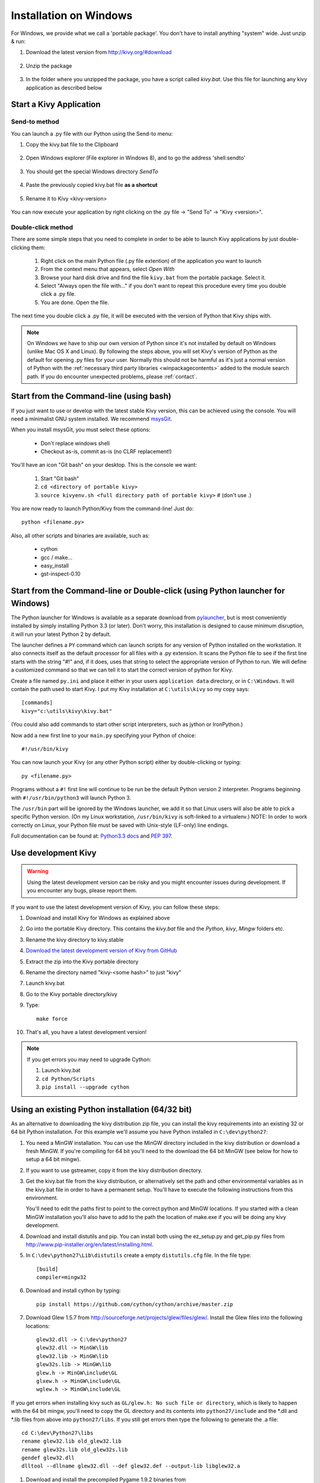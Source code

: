 .. _installation_windows:

Installation on Windows
=======================

For Windows, we provide what we call a 'portable package'. You don't have
to install anything "system" wide. Just unzip & run:

#. Download the latest version from http://kivy.org/#download

    .. image:: images/win-step1.png
        :scale: 75%

#. Unzip the package

    .. image:: images/win-step3.png
        :scale: 75%

#. In the folder where you unzipped the package, you have a script called `kivy.bat`.
   Use this file for launching any kivy application as described below


.. _windows-run-app:

Start a Kivy Application
------------------------

Send-to method
~~~~~~~~~~~~~~

You can launch a .py file with our Python using the Send-to menu:

#. Copy the kivy.bat file to the Clipboard

    .. image:: images/win-step4.png
        :scale: 75%

#. Open Windows explorer (File explorer in Windows 8), and to go the address 'shell:sendto'

    .. image:: images/win-step5.png
        :scale: 75%

#. You should get the special Windows directory `SendTo`

    .. image:: images/win-step6.png
        :scale: 75%

#. Paste the previously copied kivy.bat file **as a shortcut**

    .. image:: images/win-step7.png
        :scale: 75%

#. Rename it to Kivy <kivy-version>

    .. image:: images/win-step8.png
        :scale: 75%

You can now execute your application by right clicking on the .py file ->
"Send To" -> "Kivy <version>".

    .. image:: images/win-step9.png
        :scale: 75%

Double-click method
~~~~~~~~~~~~~~~~~~~

There are some simple steps that you need to complete in order to be able
to launch Kivy applications by just double-clicking them:

    #. Right click on the main Python file (.py file extention) of the application you want to launch
    #. From the context menu that appears, select *Open With*
    #. Browse your hard disk drive and find the file ``kivy.bat`` from the portable package. Select it.
    #. Select "Always open the file with..." if you don't want to repeat this procedure every time you
       double click a .py file.
    #. You are done. Open the file.

The next time you double click a .py file, it will be executed with the version
of Python that Kivy ships with.

.. note::
   On Windows we have to ship our own version of Python since it's not
   installed by default on Windows (unlike Mac OS X and Linux). By
   following the steps above, you will set Kivy's version of Python as the
   default for opening .py files for your user.
   Normally this should not be harmful as it's just a normal version of
   Python with the :ref:`necessary third party libraries <winpackagecontents>`
   added to the module search path.
   If you do encounter unexpected problems, please :ref:`contact`.


Start from the Command-line (using bash)
----------------------------------------

If you just want to use or develop with the latest stable Kivy version, this can
be achieved using the console. You will need a minimalist GNU system installed.
We recommend `msysGit <http://code.google.com/p/msysgit/>`_.

When you install msysGit, you must select these options:

    * Don't replace windows shell
    * Checkout as-is, commit as-is (no CLRF replacement!)

You'll have an icon "Git bash" on your desktop. This is the console we want:

    #. Start "Git bash"
    #. ``cd <directory of portable kivy>``
    #. ``source kivyenv.sh <full directory path of portable kivy>`` # (don't use .)

You are now ready to launch Python/Kivy from the command-line! Just do::

    python <filename.py>

Also, all other scripts and binaries are available, such as:

    * cython
    * gcc / make...
    * easy_install
    * gst-inspect-0.10

Start from the Command-line or Double-click (using Python launcher for Windows)
-------------------------------------------------------------------------------

The Python launcher for Windows is available as a separate download
from `pylauncher <https://bitbucket.org/vinay.sajip/pylauncher>`_,
but is most conveniently installed by simply installing Python 3.3 (or later).
Don't worry, this installation is designed to cause minimum disruption, it will run your latest Python 2 by default.

The launcher defines a ``PY`` command which can launch scripts for any version of Python installed on the workstation.
It also connects itself as the default processor for all files with a .py extension.
It scans the Python file to see if the first line starts with the string "#!" and, if it does, uses that string to
select the appropriate version of Python to run. We will define a customized command so that we can tell it to
start the correct version of python for Kivy.

Create a file named ``py.ini`` and place it either in your users ``application data`` directory, or in ``C:\Windows``.
It will contain the path used to start Kivy.  I put my Kivy installation at ``C:\utils\kivy`` so my copy says::

    [commands]
    kivy="c:\utils\kivy\kivy.bat"

(You could also add commands to start other script interpreters, such as jython or IronPython.)

Now add a new first line to your ``main.py`` specifying your Python of choice::

    #!/usr/bin/kivy

You can now launch your Kivy (or any other Python script) either by double-clicking or typing::

    py <filename.py>

Programs without a ``#!`` first line will continue to be run be the default Python version 2 interpreter.
Programs beginning with ``#!/usr/bin/python3`` will launch Python 3.

The ``/usr/bin`` part will be ignored by the Windows launcher, we add it so that Linux users will also be able to
pick a specific Python version. (On my Linux workstation, ``/usr/bin/kivy`` is soft-linked to a virtualenv.)
NOTE: In order to work correctly on Linux, your Python file must be saved with Unix-style (LF-only) line endings.

Full documentation can be found at:
`Python3.3 docs <http://docs.python.org/3.3/using/windows.html#launcher>`_ and
`PEP 397 <http://www.python.org/dev/peps/pep-0397/>`_.

Use development Kivy
--------------------

.. warning::

    Using the latest development version can be risky and you might encounter
    issues during development. If you encounter any bugs, please report them.

If you want to use the latest development version of Kivy, you can follow these steps:

#. Download and install Kivy for Windows as explained above
#. Go into the portable Kivy directory. This contains the `kivy.bat` file and the `Python`, `kivy`, `Mingw` folders etc.
#. Rename the kivy directory to kivy.stable
#. `Download the latest development version of Kivy from GitHub <https://github.com/kivy/kivy/archive/master.zip>`_
#. Extract the zip into the Kivy portable directory
#. Rename the directory named "kivy-<some hash>" to just "kivy"
#. Launch kivy.bat
#. Go to the Kivy portable directory/kivy
#. Type::

    make force

#. That's all, you have a latest development version!

.. note::

    If you get errors you may need to upgrade Cython:

    1.  Launch kivy.bat
    2. ``cd Python/Scripts``
    3. ``pip install --upgrade cython``

Using an existing Python installation (64/32 bit)
--------------------------------------------------

As an alternative to downloading the kivy distribution zip file, you can
install the kivy requirements into an existing 32 or 64 bit Python installation.
For this example we'll assume you have Python installed in ``C:\dev\python27``:

#.  You need a MinGW installation. You can use the MinGW directory included
    in the kivy distribution or download a fresh MinGW. If you're compiling for 64
    bit you'll need to the download the 64 bit MinGW (see below for how to setup a 64 bit mingw).
#.  If you want to use gstreamer, copy it from the kivy distribution directory.
#.  Get the kivy.bat file from the kivy distribution, or alternatively set the
    path and other environmental variables as in the kivy.bat file in order to have
    a permanent setup. You'll have to execute the following instructions from this environment.

    You'll need to edit the paths first to point to the correct python and MinGW
    locations. If you started with a clean MinGW installation you'll also have to
    add to the path the location of make.exe if you will be doing any kivy development.
#.  Download and install distutils and pip. You can install both using the
    ez_setup.py and get_pip.py files from http://www.pip-installer.org/en/latest/installing.html.
#.  In ``C:\dev\python27\Lib\distutils`` create a empty ``distutils.cfg`` file.
    In the file type::

        [build]
        compiler=mingw32

#.  Download and install cython by typing::

        pip install https://github.com/cython/cython/archive/master.zip

#.  Download Glew 1.5.7 from http://sourceforge.net/projects/glew/files/glew/.
    Install the Glew files into the following locations::

        glew32.dll -> C:\dev\python27
        glew32.dll -> MinGW\lib
        glew32.lib -> MinGW\lib
        glew32s.lib -> MinGW\lib
        glew.h -> MinGW\include\GL
        glxew.h -> MinGW\include\GL
        wglew.h -> MinGW\include\GL

If you get errors when installing kivy such as ``GL/glew.h: No such file or directory``,
which is likely to happen with the 64 bit mingw, you'll need to copy the GL directory
and its contents into ``python27/include`` and the *.dll and *.lib files from above into
``python27/libs``. If you still get errors then type the following to generate the .a file::

    cd C:\dev\Python27\libs
    rename glew32.lib old_glew32.lib
    rename glew32s.lib old_glew32s.lib
    gendef glew32.dll
    dlltool --dllname glew32.dll --def glew32.def --output-lib libglew32.a

#.  Download and install the precompiled Pygame 1.9.2 binaries from
    http://www.lfd.uci.edu/~gohlke/pythonlibs/#pygame.
#.  Finally, to install the latest kivy, type::

        pip install https://github.com/kivy/kivy/archive/master.zip

    Alternatively instead of the githup zipball you can point to a specific
    kivy zip file. Also, if you have a development version of kivy and want
    to continue working on it while still installing it you can use the pip
    --editable switch e.g.::

        pip install --editable C:\dev\kivy

    This will put a link in the site-packages directory pointing to your kivy
    source, so any changes in the source will be reflected in the install.
    See here for more details: http://pythonhosted.org/setuptools/setuptools.html#development-mode.

Creating a 64 bit development environment
-----------------------------------------

In order to use kivy in true 64 bit mode you'll first need to set up your environment
to be able to build 64 bit binaries. For this you'll need the 64 bit mingw. We'll
assume that you already installed a 64 bit Python into e.g. ``C:\dev-64\python27``::

#.  Download the mingw 64 binaries (e.g. x86_64-4.8.2-release-win32-sjlj-rt_v3-rev0.7z) from the personal builds
    at http://sourceforge.net/projects/mingw-w64/files/Toolchains%20targetting%20Win64/Personal%20Builds/mingw-builds/4.8.2/threads-win32/sjlj/.
    Now extract the zip file into ``C:\dev-64``. Rename the top level directory, if it's not already, to
    ``mingw64``. You should now have the following directory structure::

        C:\dev-64\mingw64\bin
        C:\dev-64\mingw64\include
        C:\dev-64\mingw64\mingw
        ...

    where ``C:\dev-64\mingw64\bin`` contains e.g. ``gcc.exe`` etc.
#.  You'll need gendef. Download and extract gendef.exe into ``mingw64/bin`` from
    http://sourceforge.net/projects/mingw/files/MinGW/Extension/gendef/gendef-1.0.1346/.
    Keep in mind that this is a 32 bit binary.
#.  At this point it's helpful to use the kivy.bat file and to edit the python paths to point
    to the proper Python27 location and to add the mingw64\bin directory to the system path.
    In any case, for the following to work you either have to provide the full path to gendef and dlltool
    or add mingw64\bin to the system path.
#.  From ``C:\windows\system32`` copy the file ``python27.dll`` into ``C:\dev-64\Python27\libs``.
    Now type the following as described here http://bugs.python.org/issue4709::

        cd C:\dev-64\Python27\libs
        rename python27.lib old_python27.lib
        gendef python27.dll
        dlltool --dllname python27.dll --def python27.def --output-lib libpython27.a

#.  Now we'll patch the ``C:\Python27\include\pyconfig.h`` file. In that file
    search for the text ``#ifdef _WIN64``, which in our copy of this file was at line 141,
    and cut out the following three lines::

        #ifdef _WIN64
        #define MS_WIN64
        #endif

    Search for the text ``#ifdef _MSC_VER``, which in our copy of this file was at line 107.
    Paste in the cut-out lines, ABOVE the ``#ifdef _MSC_VER``.
#.  Finally, we need to patch the cygwin compiler in distutils as described here http://bugs.python.org/issue16472.
    Open ``C:\dev-64\Python27\Lib\distutils\cygwinccompiler.py`` and comment out the line that
    says ``self.dll_libraries = get_msvcr()``. In our file it's line 343. Be carefull because there's
    another similar line that does not need to be commented out.

You should now have a working 64 bit mingw installation and are ready to continue at step 2
of `Using an existing Python installation (64/32 bit)`_. Just remember in step 3 to add
mingw64\bin to the path instead of MinGW\bin.

.. _winpackagecontents:

Package Contents
----------------

The latest Windows package contains:

    * Latest stable kivy version
    * Python 2.7.1
    * Glew 1.5.7
    * Pygame 1.9.2
    * Cython 0.14
    * MinGW
    * GStreamer
    * Setuptools

